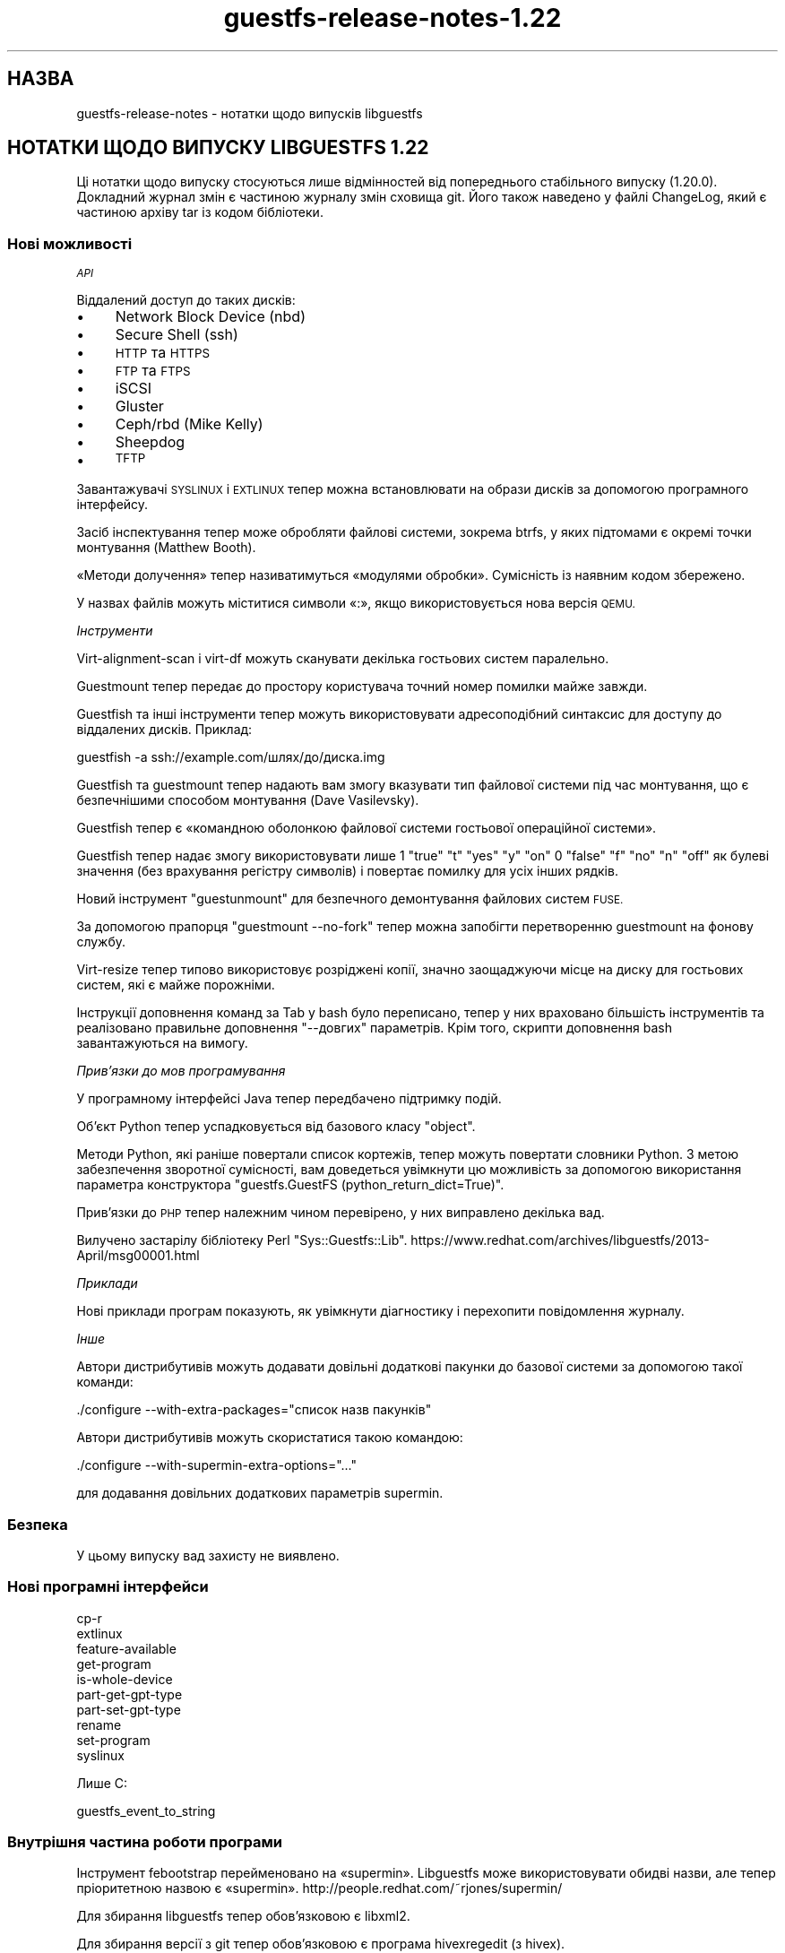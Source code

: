 .\" Automatically generated by Podwrapper::Man 1.48.5 (Pod::Simple 3.43)
.\"
.\" Standard preamble:
.\" ========================================================================
.de Sp \" Vertical space (when we can't use .PP)
.if t .sp .5v
.if n .sp
..
.de Vb \" Begin verbatim text
.ft CW
.nf
.ne \\$1
..
.de Ve \" End verbatim text
.ft R
.fi
..
.\" Set up some character translations and predefined strings.  \*(-- will
.\" give an unbreakable dash, \*(PI will give pi, \*(L" will give a left
.\" double quote, and \*(R" will give a right double quote.  \*(C+ will
.\" give a nicer C++.  Capital omega is used to do unbreakable dashes and
.\" therefore won't be available.  \*(C` and \*(C' expand to `' in nroff,
.\" nothing in troff, for use with C<>.
.tr \(*W-
.ds C+ C\v'-.1v'\h'-1p'\s-2+\h'-1p'+\s0\v'.1v'\h'-1p'
.ie n \{\
.    ds -- \(*W-
.    ds PI pi
.    if (\n(.H=4u)&(1m=24u) .ds -- \(*W\h'-12u'\(*W\h'-12u'-\" diablo 10 pitch
.    if (\n(.H=4u)&(1m=20u) .ds -- \(*W\h'-12u'\(*W\h'-8u'-\"  diablo 12 pitch
.    ds L" ""
.    ds R" ""
.    ds C` ""
.    ds C' ""
'br\}
.el\{\
.    ds -- \|\(em\|
.    ds PI \(*p
.    ds L" ``
.    ds R" ''
.    ds C`
.    ds C'
'br\}
.\"
.\" Escape single quotes in literal strings from groff's Unicode transform.
.ie \n(.g .ds Aq \(aq
.el       .ds Aq '
.\"
.\" If the F register is >0, we'll generate index entries on stderr for
.\" titles (.TH), headers (.SH), subsections (.SS), items (.Ip), and index
.\" entries marked with X<> in POD.  Of course, you'll have to process the
.\" output yourself in some meaningful fashion.
.\"
.\" Avoid warning from groff about undefined register 'F'.
.de IX
..
.nr rF 0
.if \n(.g .if rF .nr rF 1
.if (\n(rF:(\n(.g==0)) \{\
.    if \nF \{\
.        de IX
.        tm Index:\\$1\t\\n%\t"\\$2"
..
.        if !\nF==2 \{\
.            nr % 0
.            nr F 2
.        \}
.    \}
.\}
.rr rF
.\" ========================================================================
.\"
.IX Title "guestfs-release-notes-1.22 1"
.TH guestfs-release-notes-1.22 1 "2022-11-21" "libguestfs-1.48.5" "Virtualization Support"
.\" For nroff, turn off justification.  Always turn off hyphenation; it makes
.\" way too many mistakes in technical documents.
.if n .ad l
.nh
.SH "НАЗВА"
.IX Header "НАЗВА"
guestfs-release-notes \- нотатки щодо випусків libguestfs
.SH "НОТАТКИ ЩОДО ВИПУСКУ LIBGUESTFS 1.22"
.IX Header "НОТАТКИ ЩОДО ВИПУСКУ LIBGUESTFS 1.22"
Ці нотатки щодо випуску стосуються лише відмінностей від попереднього стабільного випуску (1.20.0). Докладний журнал змін є частиною журналу змін сховища git. Його також наведено у файлі ChangeLog, який є частиною архіву tar із кодом бібліотеки.
.SS "Нові можливості"
.IX Subsection "Нові можливості"
\fI\s-1API\s0\fR
.IX Subsection "API"
.PP
Віддалений доступ до таких дисків:
.IP "\(bu" 4
Network Block Device (nbd)
.IP "\(bu" 4
Secure Shell (ssh)
.IP "\(bu" 4
\&\s-1HTTP\s0 та \s-1HTTPS\s0
.IP "\(bu" 4
\&\s-1FTP\s0 та \s-1FTPS\s0
.IP "\(bu" 4
iSCSI
.IP "\(bu" 4
Gluster
.IP "\(bu" 4
Ceph/rbd (Mike Kelly)
.IP "\(bu" 4
Sheepdog
.IP "\(bu" 4
\&\s-1TFTP\s0
.PP
Завантажувачі \s-1SYSLINUX\s0 і \s-1EXTLINUX\s0 тепер можна встановлювати на образи дисків за допомогою програмного інтерфейсу.
.PP
Засіб інспектування тепер може обробляти файлові системи, зокрема btrfs, у яких підтомами є окремі точки монтування (Matthew Booth).
.PP
«Методи долучення» тепер називатимуться «модулями обробки». Сумісність із наявним кодом збережено.
.PP
У назвах файлів можуть міститися символи «:», якщо використовується нова версія \s-1QEMU.\s0
.PP
\fIІнструменти\fR
.IX Subsection "Інструменти"
.PP
Virt-alignment-scan і virt-df можуть сканувати декілька гостьових систем паралельно.
.PP
Guestmount тепер передає до простору користувача точний номер помилки майже завжди.
.PP
Guestfish та інші інструменти тепер можуть використовувати адресоподібний синтаксис для доступу до віддалених дисків. Приклад:
.PP
.Vb 1
\& guestfish \-a ssh://example.com/шлях/до/диска.img
.Ve
.PP
Guestfish та guestmount тепер надають вам змогу вказувати тип файлової системи під час монтування, що є безпечнішими способом монтування (Dave Vasilevsky).
.PP
Guestfish тепер є «командною оболонкою файлової системи гостьової операційної системи».
.PP
Guestfish тепер надає змогу використовувати лише \f(CW1\fR \f(CW\*(C`true\*(C'\fR \f(CW\*(C`t\*(C'\fR \f(CW\*(C`yes\*(C'\fR \f(CW\*(C`y\*(C'\fR \f(CW\*(C`on\*(C'\fR \f(CW0\fR \f(CW\*(C`false\*(C'\fR \f(CW\*(C`f\*(C'\fR \f(CW\*(C`no\*(C'\fR \f(CW\*(C`n\*(C'\fR \f(CW\*(C`off\*(C'\fR як булеві значення (без врахування регістру символів) і повертає помилку для усіх інших рядків.
.PP
Новий інструмент \f(CW\*(C`guestunmount\*(C'\fR для безпечного демонтування файлових систем \s-1FUSE.\s0
.PP
За допомогою прапорця \f(CW\*(C`guestmount \-\-no\-fork\*(C'\fR тепер можна запобігти перетворенню guestmount на фонову службу.
.PP
Virt-resize тепер типово використовує розріджені копії, значно заощаджуючи місце на диску для гостьових систем, які є майже порожніми.
.PP
Інструкції доповнення команд за Tab у bash було переписано, тепер у них враховано більшість інструментів та реалізовано правильне доповнення \f(CW\*(C`\-\-довгих\*(C'\fR параметрів. Крім того, скрипти доповнення bash завантажуються на вимогу.
.PP
\fIПрив’язки до мов програмування\fR
.IX Subsection "Прив’язки до мов програмування"
.PP
У програмному інтерфейсі Java тепер передбачено підтримку подій.
.PP
Об'єкт Python тепер успадковується від базового класу \f(CW\*(C`object\*(C'\fR.
.PP
Методи Python, які раніше повертали список кортежів, тепер можуть повертати словники Python. З метою забезпечення зворотної сумісності, вам доведеться увімкнути цю можливість за допомогою використання параметра конструктора \f(CW\*(C`guestfs.GuestFS (python_return_dict=True)\*(C'\fR.
.PP
Прив'язки до \s-1PHP\s0 тепер належним чином перевірено, у них виправлено декілька вад.
.PP
Вилучено застарілу бібліотеку Perl \f(CW\*(C`Sys::Guestfs::Lib\*(C'\fR. https://www.redhat.com/archives/libguestfs/2013\-April/msg00001.html
.PP
\fIПриклади\fR
.IX Subsection "Приклади"
.PP
Нові приклади програм показують, як увімкнути діагностику і перехопити повідомлення журналу.
.PP
\fIІнше\fR
.IX Subsection "Інше"
.PP
Автори дистрибутивів можуть додавати довільні додаткові пакунки до базової системи за допомогою такої команди:
.PP
.Vb 1
\& ./configure \-\-with\-extra\-packages="список назв пакунків"
.Ve
.PP
Автори дистрибутивів можуть скористатися такою командою:
.PP
.Vb 1
\& ./configure \-\-with\-supermin\-extra\-options="..."
.Ve
.PP
для додавання довільних додаткових параметрів supermin.
.SS "Безпека"
.IX Subsection "Безпека"
У цьому випуску вад захисту не виявлено.
.SS "Нові програмні інтерфейси"
.IX Subsection "Нові програмні інтерфейси"
.Vb 10
\& cp\-r
\& extlinux
\& feature\-available
\& get\-program
\& is\-whole\-device
\& part\-get\-gpt\-type
\& part\-set\-gpt\-type
\& rename
\& set\-program
\& syslinux
.Ve
.PP
Лише C:
.PP
.Vb 1
\& guestfs_event_to_string
.Ve
.SS "Внутрішня частина роботи програми"
.IX Subsection "Внутрішня частина роботи програми"
Інструмент febootstrap перейменовано на «supermin». Libguestfs може використовувати обидві назви, але тепер пріоритетною назвою є «supermin». http://people.redhat.com/~rjones/supermin/
.PP
Для збирання libguestfs тепер обов'язковою є libxml2.
.PP
Для збирання версії з git тепер обов'язковою є програма hivexregedit (з hivex).
.PP
Внутрішніми функціями більше не можна користуватися, якщо функція виклику не визначає \f(CW\*(C`\-DGUESTFS_PRIVATE=1\*(C'\fR.
.PP
Увімкнено попередження компілятора C у прив'язках до Python і Ruby.
.PP
Реалізовано раннє і зрозуміле завершення роботи, якщо у libvirt не передбачено підтримки qemu/KVM (наприклад, якщо типовим з'єднанням libvirt є Xen).
.PP
Реалізовано правило \f(CW\*(C`make print\-subdirs\*(C'\fR, яке є корисним для вибіркового запуску тестів.
.PP
Декілька виправлень, які уможливлюють роздільне збирання (каталог коду != каталог збирання).
.PP
Декілька виправлень у прив’язках до Haskell.
.PP
Програмні інтерфейси \f(CW\*(C`ln\*(C'\fR та \f(CW\*(C`ln\-f\*(C'\fR тепер правильно перехоплюють \f(CW\*(C`errno\*(C'\fR.
.PP
Тести прив'язок до мов (здебільшого) використовують стандартну схему нумерування і тестують однаковий діапазон можливостей для усіх мов. Крім того, зменшено кількість запусків, які для цього потрібні, отже виконання тестів значно пришвидшено.
.PP
Код бібліотеки на внутрішньому рівні використовує \s-1GCC\s0 \f(CW\*(C`_\|_attribute_\|_((cleanup))\*(C'\fR (якщо доступне) для спрощення отримання пам'яті.
.PP
Перевпорядковано внутрішні файли заголовків. Див. коментарі у \fIsrc/guestfs\-internal*.h\fR
.PP
Код внутрішнього використання, який є спільним для бібліотеки та деяких інструментів, тепер зберігається у статичній бібліотеці \f(CW\*(C`libutils\*(C'\fR.
.PP
Майже у всіх підкаталогах тепер використовується паралельне збирання, хоча, слід зауважити, що усі каталоги верхнього рівня все ще збираються послідовно.
.PP
З коду вилучено усі випадки використання \f(CW\*(C`PATH_MAX\*(C'\fR і \f(CW\*(C`NAME_MAX\*(C'\fR.
.PP
Для програмного інтерфейсу Java тепер потрібна \s-1JVM\s0 ≥ 1.6.
.PP
Реалізовано примусове використання \f(CW\*(C`serial\-tests\*(C'\fR із automake ≥ 1.12.
.PP
Створено абстракцію використання сокетів у шарі протоколу бібліотеки, що уможливлює додавання інших нових шарів, відмінних від \s-1POSIX\s0 (див. \fIsrc/conn\-socket.c\fR).
.PP
Якщо можливо, використовується \f(CW\*(C`qemu\-img info \-\-output json\*(C'\fR з метою зробити обробку виведених цією командою даних безпечнішою.
.PP
Тепер дистрибутиви можуть використовувати \f(CW\*(C`make INSTALLDIRS=vendor install\*(C'\fR для розміщення прив'язок до Ruby у відповідному каталозі. Таким чином усунено потребу у зовнішній латці у Fedora та Debian.
.PP
Файли журналу valgrind тепер записуються до \fItmp/valgrind\-\fIДАТА\fI\-\fI\s-1PID\s0\fI.log\fR
.PP
\&\f(CW\*(C`make clean\*(C'\fR очищує локальний каталог \f(CW\*(C`tmp/\*(C'\fR.
.PP
Тести програмного інтерфейсу мовою C переписано із використанням гнучкішої мови генератора, що уможливило виконання довільного коду C під час тестування.
.SS "Виправлені вади"
.IX Subsection "Виправлені вади"
.IP "https://bugzilla.redhat.com/961812" 4
.IX Item "https://bugzilla.redhat.com/961812"
Segfault in inspect\-fs.c in mountable code
.IP "https://bugzilla.redhat.com/957772" 4
.IX Item "https://bugzilla.redhat.com/957772"
tar-out and base64\-out quoting error
.IP "https://bugzilla.redhat.com/957380" 4
.IX Item "https://bugzilla.redhat.com/957380"
libguestfs: error: btrfsvol:/dev/sda2/root: root device not found: only call this function with a root device previously returned by guestfs_inspect_os
.IP "https://bugzilla.redhat.com/948324" 4
.IX Item "https://bugzilla.redhat.com/948324"
Не вдається виконати інспектування, якщо не встановлено libosinfo
.IP "https://bugzilla.redhat.com/928995" 4
.IX Item "https://bugzilla.redhat.com/928995"
file on zero-sized file now produces \*(L"empty \*(R" instead of \*(L"empty\*(R"
.IP "https://bugzilla.redhat.com/921292" 4
.IX Item "https://bugzilla.redhat.com/921292"
qemu: could not open disk image /tmp/.../snapshot1: Permission denied
.IP "https://bugzilla.redhat.com/921040" 4
.IX Item "https://bugzilla.redhat.com/921040"
\&\*(L"error: external command failed, see earlier error messages\*(R" message needs to change
.IP "https://bugzilla.redhat.com/920225" 4
.IX Item "https://bugzilla.redhat.com/920225"
libguestfs should use \-\-output json (if supported) to safely parse the output of qemu-img command
.IP "https://bugzilla.redhat.com/916780" 4
.IX Item "https://bugzilla.redhat.com/916780"
feature request: guestmount \-\-with\-cleanup\-pipefd
.IP "https://bugzilla.redhat.com/914934" 4
.IX Item "https://bugzilla.redhat.com/914934"
oom-killer kills guestfsd when tar-in a lot of data
.IP "https://bugzilla.redhat.com/914931" 4
.IX Item "https://bugzilla.redhat.com/914931"
FileIn commands cause segfault if appliance dies during the file copy in
.IP "https://bugzilla.redhat.com/913145" 4
.IX Item "https://bugzilla.redhat.com/913145"
Misc leaks in virNetClientProgramCall in libvirt 1.0.2
.IP "https://bugzilla.redhat.com/912499" 4
.IX Item "https://bugzilla.redhat.com/912499"
Security context on image file gets reset
.IP "https://bugzilla.redhat.com/909836" 4
.IX Item "https://bugzilla.redhat.com/909836"
libguestfs-test-tool \-\-qemu segfaults
.IP "https://bugzilla.redhat.com/909624" 4
.IX Item "https://bugzilla.redhat.com/909624"
Unexpected non-tail recursion in recv_from_daemon results in stack overflow in very long-running \s-1API\s0 calls that send progress messages
.IP "https://bugzilla.redhat.com/908322" 4
.IX Item "https://bugzilla.redhat.com/908322"
virt-tar fails on non-existent directory names \*(L"error in chunked encoding at /home/rjones/d/libguestfs/tools/virt\-tar line 272.\*(R"
.IP "https://bugzilla.redhat.com/908321" 4
.IX Item "https://bugzilla.redhat.com/908321"
virt-cat fails on directory names \*(L"/dev/stdout: error in chunked encoding\*(R"
.IP "https://bugzilla.redhat.com/907554" 4
.IX Item "https://bugzilla.redhat.com/907554"
btrfs causes subsequent ntfs\-3g filesystem to fail
.IP "https://bugzilla.redhat.com/905341" 4
.IX Item "https://bugzilla.redhat.com/905341"
\&\*(L"No such file or directory\*(R" when execute \*(L"hivex-commit\*(R"
.IP "https://bugzilla.redhat.com/903620" 4
.IX Item "https://bugzilla.redhat.com/903620"
btrfs_subvolume_list broken due to change in subvolume list output
.IP "https://bugzilla.redhat.com/895910" 4
.IX Item "https://bugzilla.redhat.com/895910"
guestmount: \fBrename()\fR incorrectly follows symbolic links
.IP "https://bugzilla.redhat.com/895905" 4
.IX Item "https://bugzilla.redhat.com/895905"
guestmount: \fBlink()\fR incorrectly returns \s-1ENOENT,\s0 when it should be \s-1EXDEV\s0
.IP "https://bugzilla.redhat.com/895904" 4
.IX Item "https://bugzilla.redhat.com/895904"
checksums-out fail to compute the checksums of all regular files in directory
.IP "https://bugzilla.redhat.com/894545" 4
.IX Item "https://bugzilla.redhat.com/894545"
libguestfs \s-1FTBFS\s0 on Fedora 19 because of new ruby
.IP "https://bugzilla.redhat.com/890027" 4
.IX Item "https://bugzilla.redhat.com/890027"
virt-sysprep: Setting hostname, domain name and pretty name on Fedora 18 correctly
.IP "https://bugzilla.redhat.com/887971" 4
.IX Item "https://bugzilla.redhat.com/887971"
pvcreate fails if partition contains a swap signature
.IP "https://bugzilla.redhat.com/887520" 4
.IX Item "https://bugzilla.redhat.com/887520"
zero_free_space: open: /sysroot//ujqqq135.rd3: Cannot allocate memory
.IP "https://bugzilla.redhat.com/886915" 4
.IX Item "https://bugzilla.redhat.com/886915"
libguestfs with libvirt attach-method fails with odd error if default hypervisor is Xen
.IP "https://bugzilla.redhat.com/847549" 4
.IX Item "https://bugzilla.redhat.com/847549"
Adding a zero-length virtio-scsi disk causes: qemu-kvm: hw/scsi\-bus.c:1568: scsi_req_complete: Assertion `req\->status == \-1' failed.
.IP "https://bugzilla.redhat.com/811649" 4
.IX Item "https://bugzilla.redhat.com/811649"
libguestfs cannot open disk images which are symlinks to files that contain ':' (colon) character
.IP "https://bugzilla.redhat.com/664558" 4
.IX Item "https://bugzilla.redhat.com/664558"
\&\s-1RFE:\s0 Allow to set log callback in Ruby bindings
.SH "ТАКОЖ ПЕРЕГЛЯНЬТЕ"
.IX Header "ТАКОЖ ПЕРЕГЛЯНЬТЕ"
\&\fBguestfs\-examples\fR\|(1), \fBguestfs\-faq\fR\|(1), \fBguestfs\-performance\fR\|(1), \fBguestfs\-recipes\fR\|(1), \fBguestfs\-testing\fR\|(1), \fBguestfs\fR\|(3), \fBguestfish\fR\|(1), http://libguestfs.org/
.SH "АВТОР"
.IX Header "АВТОР"
Richard W.M. Jones
.SH "АВТОРСЬКІ ПРАВА"
.IX Header "АВТОРСЬКІ ПРАВА"
© Red Hat Inc., 2009–2020
.SH "LICENSE"
.IX Header "LICENSE"
.SH "BUGS"
.IX Header "BUGS"
To get a list of bugs against libguestfs, use this link:
https://bugzilla.redhat.com/buglist.cgi?component=libguestfs&product=Virtualization+Tools
.PP
To report a new bug against libguestfs, use this link:
https://bugzilla.redhat.com/enter_bug.cgi?component=libguestfs&product=Virtualization+Tools
.PP
When reporting a bug, please supply:
.IP "\(bu" 4
The version of libguestfs.
.IP "\(bu" 4
Where you got libguestfs (eg. which Linux distro, compiled from source, etc)
.IP "\(bu" 4
Describe the bug accurately and give a way to reproduce it.
.IP "\(bu" 4
Run \fBlibguestfs\-test\-tool\fR\|(1) and paste the \fBcomplete, unedited\fR
output into the bug report.
